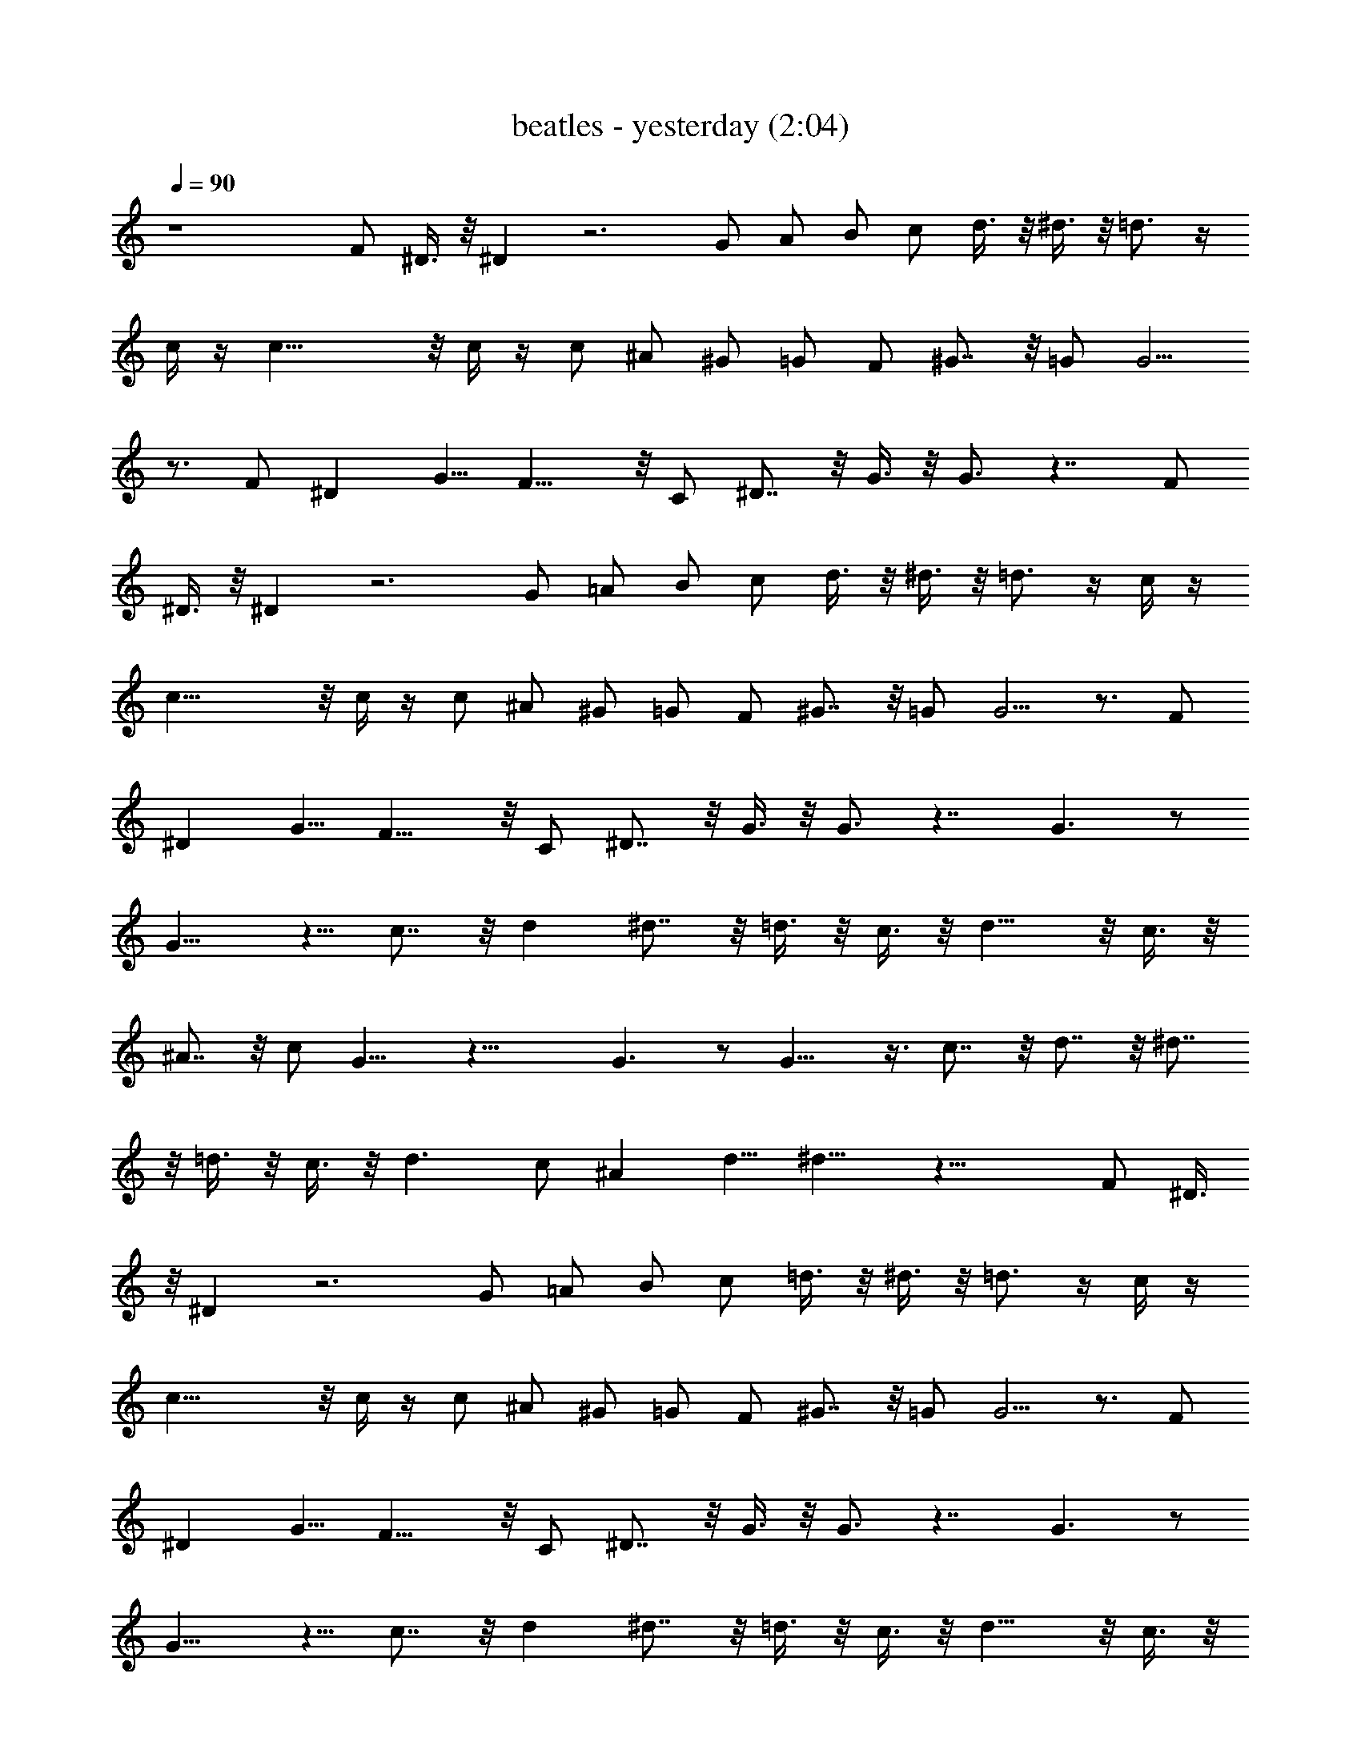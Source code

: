 X:1
T:beatles - yesterday (2:04)
Z:Transcribed by Valimaran/Malandan of Vilya
L:1/4
Q:90
K:C
z4 F/2 ^D3/8 z/8 ^D z3 G/2 A/2 B/2 c/2 d3/8 z/8 ^d3/8 z/8 =d3/4 z/4
c/4 z/4 c27/8 z/8 c/4 z/4 c/2 ^A/2 ^G/2 =G/2 F/2 ^G7/8 z/8 =G/2 G5/4
z3/4 F/2 ^D [G5/8z/2] F15/8 z/8 C/2 ^D7/8 z/8 G3/8 z/8 G3/4 z7/4 F/2
^D3/8 z/8 ^D z3 G/2 =A/2 B/2 c/2 d3/8 z/8 ^d3/8 z/8 =d3/4 z/4 c/4 z/4
c27/8 z/8 c/4 z/4 c/2 ^A/2 ^G/2 =G/2 F/2 ^G7/8 z/8 =G/2 G5/4 z3/4 F/2
^D [G5/8z/2] F15/8 z/8 C/2 ^D7/8 z/8 G3/8 z/8 G3/4 z7/4 G3/2 z/2
G11/8 z5/8 c7/8 z/8 d ^d7/8 z/8 =d3/8 z/8 c3/8 z/8 d11/8 z/8 c3/8 z/8
^A7/8 z/8 c/2 G11/8 z25/8 G3/2 z/2 G13/8 z3/8 c7/8 z/8 d7/8 z/8 ^d7/8
z/8 =d3/8 z/8 c3/8 z/8 d3/2 c/2 ^A [d5/8z/2] ^d9/8 z27/8 F/2 ^D3/8
z/8 ^D z3 G/2 =A/2 B/2 c/2 =d3/8 z/8 ^d3/8 z/8 =d3/4 z/4 c/4 z/4
c27/8 z/8 c/4 z/4 c/2 ^A/2 ^G/2 =G/2 F/2 ^G7/8 z/8 =G/2 G5/4 z3/4 F/2
^D [G5/8z/2] F15/8 z/8 C/2 ^D7/8 z/8 G3/8 z/8 G3/4 z7/4 G3/2 z/2
G11/8 z5/8 c7/8 z/8 d ^d7/8 z/8 =d3/8 z/8 c3/8 z/8 d11/8 z/8 c3/8 z/8
^A7/8 z/8 c/2 G11/8 z25/8 G3/2 z/2 G13/8 z3/8 c7/8 z/8 d7/8 z/8 ^d7/8
z/8 =d3/8 z/8 c3/8 z/8 d3/2 c/2 ^A [d5/8z/2] ^d9/8 z27/8 F/2 ^D3/8
z/8 ^D z3 G/2 =A/2 B/2 c/2 =d3/8 z/8 ^d3/8 z/8 =d3/4 z/4 c/4 z/4
c27/8 z/8 c/4 z/4 c/2 ^A/2 ^G/2 =G/2 F/2 ^G7/8 z/8 =G/2 G5/4 z3/4 F/2
^D [G5/8z/2] F15/8 z/8 C/2 ^D7/8 z/8 G3/8 z/8 G3/4 z7/4 ^D [G5/8z/2]
F15/8 z/8 C/2 ^D7/8 z/8 G3/8 z/8 G3/4 